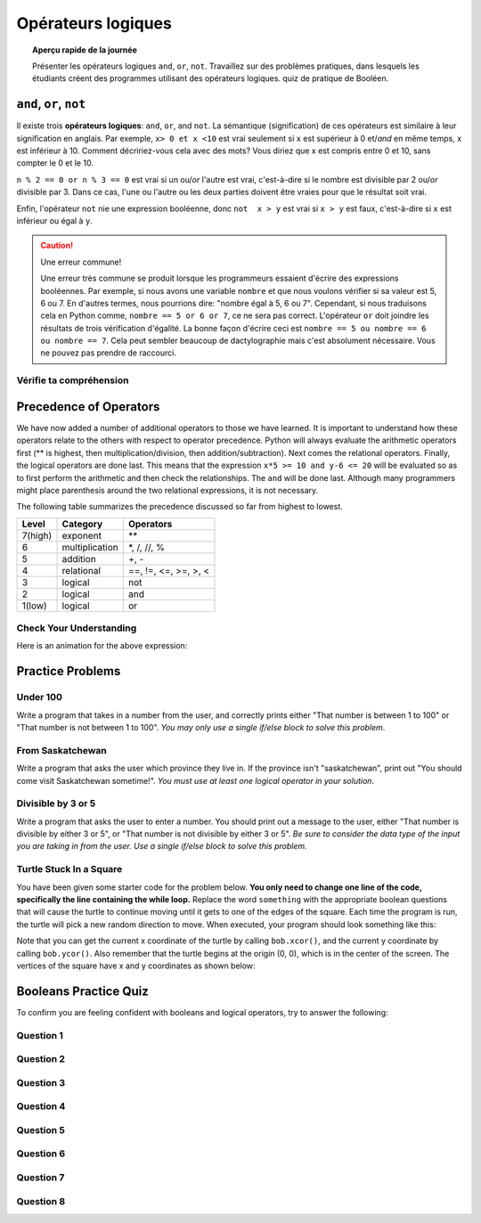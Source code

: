 .. qnum::
   :prefix: logical-operators
   :start: 1


Opérateurs logiques
===============================

.. topic:: Aperçu rapide de la journée

    Présenter les opérateurs logiques ``and``, ``or``, ``not``. Travaillez sur des problèmes pratiques, dans lesquels les étudiants créent des programmes utilisant des opérateurs logiques. quiz de pratique de Booléen.

.. reveal:: curriculum_addressed_logical_operators
    :showtitle: Résultats du programme d'études traités dans cette section. 
    :hidetitle: Cacher les résultat du programme

    - **CS20-CP1** Apply various problem-solving strategies to solve programming problems throughout Computer Science 20.
    - **CS20-FP1** Utilize different data types, including integer, floating point, Boolean and string, to solve programming problems.
    - **CS20-FP2** Investigate how control structures affect program flow.
    - **CS20-FP3** Construct and utilize functions to create reusable pieces of code.


.. index:: and, or, not


``and``, ``or``, ``not``
----------------------------

Il existe trois **opérateurs logiques**: ``and``, ``or``, and ``not``. La sémantique (signification) de ces opérateurs est similaire à leur signification en anglais. Par exemple, ``x> 0 et x <10`` est vrai seulement si ``x`` est supérieur à 0 et/*and* en même temps, x est inférieur à 10. Comment décririez-vous cela avec des mots? Vous diriez que x est compris entre 0 et 10, sans compter le 0 et le 10.

``n % 2 == 0 or n % 3 == 0`` est vrai si un ou/*or* l'autre est vrai, c'est-à-dire si le nombre est divisible par 2 ou/*or* divisible par 3. Dans ce cas, l'une ou l'autre ou les deux parties doivent être vraies pour que le résultat soit vrai.

Enfin, l'opérateur ``not`` nie une expression booléenne, donc ``not  x > y`` est vrai si ``x > y`` est faux, c'est-à-dire si ``x`` est inférieur ou égal à ``y``.

.. activecode:: local_operators_example_1

    x = 5
    print(x > 0 and x < 10)

    n = 25
    print(n % 2 == 0 or n % 3 == 0)


.. caution:: Une erreur commune!

    Une erreur très commune se produit lorsque les programmeurs essaient d'écrire des expressions booléennes. Par exemple, si nous avons une variable ``nombre`` et que nous voulons vérifier si sa valeur est 5, 6 ou 7. En d'autres termes, nous pourrions dire: "nombre égal à 5, 6 ou 7". Cependant, si nous traduisons cela en Python comme, ``nombre == 5 or 6 or 7``, ce ne sera pas correct. L'opérateur ``or`` doit joindre les résultats de trois vérification d'égalité. La bonne façon d'écrire ceci est ``nombre == 5 ou nombre == 6 ou nombre == 7``. Cela peut sembler beaucoup de dactylographie mais c'est absolument nécessaire. Vous ne pouvez pas prendre de raccourci.


Vérifie ta compréhension
~~~~~~~~~~~~~~~~~~~~~~~~~~

.. mchoice:: test_question6_2_1
   :answer_a: x &gt; 0 and &lt; 5
   :answer_b: x &gt; 0 or x &lt; 5
   :answer_c: x &gt; 0 and x &lt; 5
   :correct: c
   :feedback_a: chaque comparaison doit comporter exactement deux valeurs. Dans ce cas, l’expression de droite & lt; 5 manque une valeur à sa gauche.
   
   Each comparison must be between exactly two values.  In this case the right-hand expression &lt; 5 lacks a value on its left.
   :feedback_b: Although this is legal Python syntax, the expression is incorrect.  It will evaluate to true for all numbers that are either greater than 0 or less than 5.  Because all numbers are either greater than 0 or less than 5, this expression will always be True.
   :feedback_c: Yes, with an and keyword both expressions must be true so the number must be greater than 0 an less than 5 for this expression to be true. Although most other programming languages do not allow this mathematical syntax, in Python, you could also write 0 &lt; x &lt; 5.

   What is a correct Python expression for checking to see if a number stored in a variable x is between 0 and 5?


.. index:: operator precedence

Precedence of Operators
-----------------------

We have now added a number of additional operators to those we have learned.  It is important to understand how these operators relate to the others with respect to operator precedence.  Python will always evaluate the arithmetic operators first (** is highest, then multiplication/division, then addition/subtraction).  Next comes the relational operators.  Finally, the logical operators are done last.  This means that the expression ``x*5 >= 10 and y-6 <= 20`` will be evaluated so as to first perform the arithmetic and then check the relationships.  The ``and`` will be done last.  Although many programmers might place parenthesis around the two relational expressions, it is not necessary.

The following table summarizes the precedence discussed so far from highest to lowest.  

=======   ==============  ===============
Level     Category        Operators
=======   ==============  ===============
7(high)   exponent        \**
6         multiplication  \*, /, //, %
5         addition        +, -
4         relational      ==, !=, <=, >=, >, <
3         logical         not
2         logical         and
1(low)    logical         or
=======   ==============  ===============


Check Your Understanding
~~~~~~~~~~~~~~~~~~~~~~~~~

.. mchoice:: test_question6_3_1
   :answer_a: ((5*3) &gt; 10) and ((4+6) == 11)
   :answer_b: (5*(3 &gt; 10)) and (4 + (6 == 11))
   :answer_c: ((((5*3) &gt; 10) and 4)+6) == 11
   :answer_d: ((5*3) &gt; (10 and (4+6))) == 11
   :correct: a
   :feedback_a: Yes, * and + have higher precedence, followed by &gt; and ==, and then the keyword &quot;and&quot;
   :feedback_b: Arithmetic operators (*, +) have higher precedence than comparison operators (&gt;, ==)
   :feedback_c: This grouping assumes Python simply evaluates from left to right, which is incorrect.  It follows the precedence listed in the table in this section.
   :feedback_d: This grouping assumes that &quot;and&quot; has a higher precedence than ==, which is not true. 

   Which of the following properly expresses the precedence of operators (using parentheses) in the following expression: ``5*3 > 10 and 4+6==11``

Here is an animation for the above expression:

.. showeval:: se_tq631
   :trace_mode: true

   5 * 3 > 10 and 4 + 6 == 11
   ~~~~
   {{5 * 3}}{{15}} > 10 and 4 + 6 == 11
   {{15 > 10}}{{True}} and 4 + 6 == 11
   True and {{4 + 6}}{{10}} == 11
   True and {{10 == 11}}{{False}}
   {{True and False}}{{False}}



Practice Problems
------------------

Under 100
~~~~~~~~~~

Write a program that takes in a number from the user, and correctly prints either "That number is between 1 to 100" or "That number is not between 1 to 100". *You may only use a single if/else block to solve this problem*.

.. activecode:: under-100
    :nocodelens:
    :enabledownload:

    # your code goes here!


From Saskatchewan
~~~~~~~~~~~~~~~~~~

Write a program that asks the user which province they live in. If the province isn't "saskatchewan", print out "You should come visit Saskatchewan sometime!". *You must use at least one logical operator in your solution*.

.. activecode:: from-saskatchewan
    :nocodelens:
    :enabledownload:

    # your code goes here!


Divisible by 3 or 5
~~~~~~~~~~~~~~~~~~~~

Write a program that asks the user to enter a number. You should print out a message to the user, either "That number is divisible by either 3 or 5", or "That number is not divisible by either 3 or 5". *Be sure to consider the data type of the input you are taking in from the user. Use a single if/else block to solve this problem.*

.. activecode:: divisible-by-3-or-5
    :nocodelens:
    :enabledownload:

    # your code goes here!


Turtle Stuck In a Square
~~~~~~~~~~~~~~~~~~~~~~~~~

You have been given some starter code for the problem below. **You only need to change one line of the code, specifically the line containing the while loop.** Replace the word ``something`` with the appropriate boolean questions that will cause the turtle to continue moving until it gets to one of the edges of the square. Each time the program is run, the turtle will pick a new random direction to move. When executed, your program should look something like this:

.. image:: images/stuck_in_square.gif

Note that you can get the current x coordinate of the turtle by calling ``bob.xcor()``, and the current y coordinate by calling ``bob.ycor()``. Also remember that the turtle begins at the origin (0, 0), which is in the center of the screen. The vertices of the square have x and y coordinates as shown below:

.. image:: images/stuck_in_square_coordinates.png


.. activecode:: turtle-stuck-in-square
    :nocodelens:
    :enabledownload:

    import turtle
    import random

    canvas = turtle.Screen()

    bob = turtle.Turtle()

    # draw a square to represent the area the turtle needs to stay inside
    bob.speed(0) 
    bob.penup()
    bob.goto(-100, -100) # sends bob to a specific coordinate
    bob.pendown()
    for side in range(4):
        bob.forward(200)
        bob.left(90)
    bob.penup()

    # reset turtle to normal starting location
    bob.goto(0, 0)
    bob.speed(3)

    # pick random direction to move
    some_angle = random.randrange(1, 360)
    bob.setheading(some_angle)

    # complete the while statement below
    # you should only need to adjust one line of code (directly under this comment)
    while something:
        bob.forward(5)

.. not (bob.xcor() > 100 or bob.xcor() < -100 or bob.ycor() < -100 or bob.ycor() > 100)


Booleans Practice Quiz
-----------------------

To confirm you are feeling confident with booleans and logical operators, try to answer the following:

Question 1
~~~~~~~~~~~

.. mchoice:: booleans_practice_quiz_1
    :answer_a: True
    :answer_b: False
    :correct: a
    :feedback_a: Great!
    :feedback_b: Try again!

    What would the following print?::

        a = 6
        b = 10
        print(a == 6)


Question 2
~~~~~~~~~~~

.. mchoice:: booleans_practice_quiz_2
    :answer_a: True
    :answer_b: False
    :correct: a
    :feedback_a: Great!
    :feedback_b: Try again!

    What would the following print?::

        a = 6
        b = 10
        print( not (b == 6) )


Question 3
~~~~~~~~~~~

.. mchoice:: booleans_practice_quiz_3
    :answer_a: True
    :answer_b: False
    :correct: a
    :feedback_a: Great!
    :feedback_b: Try again!

    What would the following print?::

        a = 6
        b = 10
        print( a == 10 or b == 10 )


Question 4
~~~~~~~~~~~

.. mchoice:: booleans_practice_quiz_4
    :answer_a: True
    :answer_b: False
    :correct: a
    :feedback_a: Great!
    :feedback_b: Try again!

    What would the following print?::

        a = 6
        b = 10
        print( a == 6 and 10 )


Question 5
~~~~~~~~~~~

.. mchoice:: booleans_practice_quiz_5
    :answer_a: True
    :answer_b: False
    :correct: a
    :feedback_a: Great!
    :feedback_b: Try again!

    What would the following print?::

        a = 6
        b = 10
        print( not a == 10 and b == 10 )
      

Question 6
~~~~~~~~~~~

.. mchoice:: booleans_practice_quiz_6
    :answer_a: True
    :answer_b: False
    :correct: b
    :feedback_a: Try again!
    :feedback_b: Great!

    What would the following print?::

        a = 6
        b = 10
        print( a == 10 or not b == 10 )
      

Question 7
~~~~~~~~~~~

.. mchoice:: booleans_practice_quiz_7
    :answer_a: True
    :answer_b: False
    :correct: a
    :feedback_a: Great!
    :feedback_b: Try again!

    What would the following print?::

        a = 6
        b = 10
        print( a == 6 and (not a == 10) )


Question 8
~~~~~~~~~~~

.. mchoice:: booleans_practice_quiz_8
    :answer_a: True
    :answer_b: False
    :correct: b
    :feedback_a: Try again!
    :feedback_b: Great!

    What would the following print?::

        a = 6
        b = 10
        print( not ( not a == 10 or not b == 10) )
      





.. Day Name
.. ~~~~~~~~~~~~~~~~~~~~~

.. .. activecode:: day-name
..     :nocodelens:

..     Write a function that takes in a number from 0 to 6 as a parameter, and returns the name associated with that number. If something other than a number from 0 to 6 is passed in, the function should return None.

..     ``day_name(0) → "Sunday"``

..     ``day_name(4) → "Thursday"``
    
..     ``day_name(6) → "Saturday"``
..     ~~~~
..     def day_name(day_number):
..         return "Wednesday"

..     ====
..     from unittest.gui import TestCaseGui

..     class myTests(TestCaseGui):

..         def testOne(self):
..             self.assertEqual(day_name(0),"Sunday","day_name(0)")
..             self.assertEqual(day_name(1),"Monday","day_name(1)")
..             self.assertEqual(day_name(2),"Tuesday","day_name(2)")
..             self.assertEqual(day_name(3),"Wednesday","day_name(3)")
..             self.assertEqual(day_name(4),"Thursday","day_name(4)")
..             self.assertEqual(day_name(5),"Friday","day_name(5)")
..             self.assertEqual(day_name(6),"Saturday","day_name(6)")

..     myTests().main()



.. Day Number
.. ~~~~~~~~~~~~~~~~~~~~~

.. .. activecode:: day-number
..     :nocodelens:

..     Write a function that takes in the name of a day as a parameter, and returns the day number associated with that day. If something other than a number from 0 to 6 is passed in, the function should return None.

..     ``day_name(0) → "Sunday"``

..     ``day_name(4) → "Thursday"``
    
..     ``day_name(6) → "Saturday"``
..     ~~~~
..     def day_name(day_number):
..         return "Wednesday"

..     ====
..     from unittest.gui import TestCaseGui

..     class myTests(TestCaseGui):

..         def testOne(self):
..             self.assertEqual(day_name(0),"Sunday","day_name(0)")
..             self.assertEqual(day_name(1),"Monday","day_name(1)")
..             self.assertEqual(day_name(2),"Tuesday","day_name(2)")
..             self.assertEqual(day_name(3),"Wednesday","day_name(3)")
..             self.assertEqual(day_name(4),"Thursday","day_name(4)")
..             self.assertEqual(day_name(5),"Friday","day_name(5)")
..             self.assertEqual(day_name(6),"Saturday","day_name(6)")

..     myTests().main()
